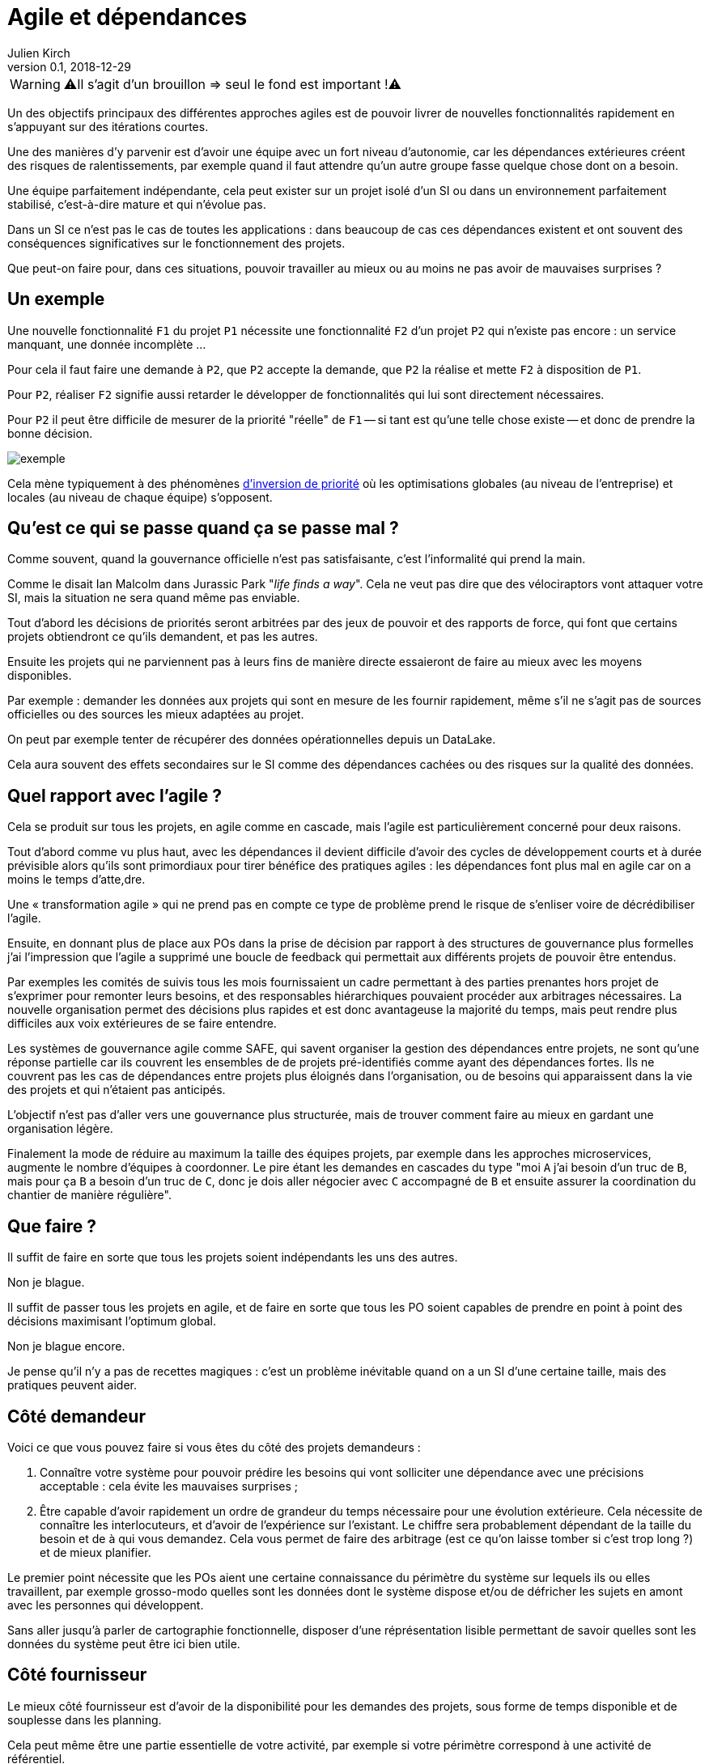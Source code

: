 = Agile et dépendances
Julien Kirch
v0.1, 2018-12-29
:article_lang: fr

WARNING: ⚠️Il s'agit d'un brouillon => seul le fond est important !⚠️️️️

Un des objectifs principaux des différentes approches agiles est de pouvoir livrer de nouvelles fonctionnalités rapidement en s'appuyant sur des itérations courtes.

Une des manières d'y parvenir est d'avoir une équipe avec un fort niveau d'autonomie, car les dépendances extérieures créent des risques de ralentissements, par exemple quand il faut attendre qu'un autre groupe fasse quelque chose dont on a besoin.

Une équipe parfaitement indépendante, cela peut exister sur un projet isolé d'un SI ou dans un environnement parfaitement stabilisé, c'est-à-dire mature et qui n'évolue pas.

Dans un SI ce n'est pas le cas de toutes les applications : dans beaucoup de cas ces dépendances existent et ont souvent des conséquences significatives sur le fonctionnement des projets.

Que peut-on faire pour, dans ces situations, pouvoir travailler au mieux ou au moins ne pas avoir de mauvaises surprises ?

== Un exemple

Une nouvelle fonctionnalité `F1` du projet `P1` nécessite une fonctionnalité `F2` d'un projet `P2` qui n'existe pas encore : un service manquant, une donnée incomplète …

Pour cela il faut faire une demande à `P2`, que `P2` accepte la demande, que `P2` la réalise et mette `F2` à disposition de `P1`.

Pour `P2`, réaliser `F2` signifie aussi retarder le développer de fonctionnalités qui lui sont directement nécessaires.

Pour `P2` il peut être difficile de mesurer de la priorité "réelle" de `F1` -- si tant est qu'une telle chose existe -- et donc de prendre la bonne décision.

image::exemple.png[align="center"]

Cela mène typiquement à des phénomènes link:https://fr.wikipedia.org/wiki/Inversion_de_priorité[d'inversion de priorité] où les optimisations globales (au niveau de l'entreprise) et locales (au niveau de chaque équipe) s'opposent.

== Qu'est ce qui se passe quand ça se passe mal ?

Comme souvent, quand la gouvernance officielle n'est pas satisfaisante, c'est l'informalité qui prend la main.

Comme le disait Ian Malcolm dans Jurassic Park "_life finds a way_".
Cela ne veut pas dire que des vélociraptors vont attaquer votre SI, mais la situation ne sera quand même pas enviable.

Tout d'abord les décisions de priorités seront arbitrées par des jeux de pouvoir et des rapports de force, qui font que certains projets obtiendront ce qu'ils demandent, et pas les autres.

Ensuite les projets qui ne parviennent pas à leurs fins de manière directe essaieront de faire au mieux avec les moyens disponibles.

Par exemple : demander les données aux projets qui sont en mesure de les fournir rapidement, même s'il ne s'agit pas de sources officielles ou des sources les mieux adaptées au projet.

On peut par exemple tenter de récupérer des données opérationnelles depuis un DataLake.

Cela aura souvent des effets secondaires sur le SI comme des dépendances cachées ou des risques sur la qualité des données.

== Quel rapport avec l'agile ?

Cela se produit sur tous les projets, en agile comme en cascade, mais l'agile est particulièrement concerné pour deux raisons.

Tout d'abord comme vu plus haut, avec les dépendances il devient difficile d'avoir des cycles de développement courts et à durée prévisible alors qu'ils sont primordiaux pour tirer bénéfice des pratiques agiles : les dépendances font plus mal en agile car on a moins le temps d'atte,dre.

Une « transformation agile » qui ne prend pas en compte ce type de problème prend le risque de s'enliser voire de décrédibiliser l'agile.

Ensuite, en donnant plus de place aux POs dans la prise de décision par rapport à des structures de gouvernance plus formelles j'ai l'impression que l'agile a supprimé une boucle de feedback qui permettait aux différents projets de pouvoir être entendus.

Par exemples les comités de suivis tous les mois fournissaient un cadre permettant à des parties prenantes hors projet de s'exprimer pour remonter leurs besoins, et des responsables hiérarchiques pouvaient procéder aux arbitrages nécessaires.
La nouvelle organisation permet des décisions plus rapides et est donc avantageuse la majorité du temps, mais peut rendre plus difficiles aux voix extérieures de se faire entendre.

Les systèmes de gouvernance agile comme SAFE, qui savent organiser la gestion des dépendances entre projets, ne sont qu'une réponse partielle car ils couvrent les ensembles de de projets pré-identifiés comme ayant des dépendances fortes. Ils ne couvrent pas les cas de dépendances entre projets plus éloignés dans l'organisation, ou de besoins qui apparaissent dans la vie des projets et qui n'étaient pas anticipés.

L'objectif n'est pas d'aller vers une gouvernance plus structurée, mais de trouver comment faire au mieux en gardant une organisation légère.

Finalement la mode de réduire au maximum la taille des équipes projets, par exemple dans les approches microservices, augmente le nombre d'équipes à coordonner.
Le pire étant les demandes en cascades du type "moi `A` j'ai besoin d'un truc de `B`, mais pour ça `B` a besoin d'un truc de `C`, donc je dois aller négocier avec `C` accompagné de `B` et ensuite assurer la coordination du chantier de manière régulière".

== Que faire ?

Il suffit de faire en sorte que tous les projets soient indépendants les uns des autres.

Non je blague.

Il suffit de passer tous les projets en agile, et de faire en sorte que tous les PO soient capables de prendre en point à point des décisions maximisant l'optimum global.

Non je blague encore.

Je pense qu'il n'y a pas de recettes magiques : c'est un problème inévitable quand on a un SI d'une certaine taille, mais des pratiques peuvent aider.

== Côté demandeur

Voici ce que vous pouvez faire si vous êtes du côté des projets demandeurs :

. Connaître votre système pour pouvoir prédire les besoins qui vont solliciter une dépendance avec une précisions acceptable : cela évite les mauvaises surprises ;
. Être capable d'avoir rapidement un ordre de grandeur du temps nécessaire pour une évolution extérieure. Cela nécessite de connaître les interlocuteurs, et d'avoir de l'expérience sur l'existant. Le chiffre sera probablement dépendant de la taille du besoin et de à qui vous demandez.
Cela vous permet de faire des arbitrage (est ce qu'on laisse tomber si c'est trop long ?) et de mieux planifier.

Le premier point nécessite que les POs aient une certaine connaissance du périmètre du système sur lequels ils ou elles travaillent, par exemple grosso-modo quelles sont les données dont le système dispose et/ou de défricher les sujets en amont avec les personnes qui développent.

Sans aller jusqu'à parler de cartographie fonctionnelle, disposer d'une réprésentation lisible permettant de savoir quelles sont les données du système peut être ici bien utile.

== Côté fournisseur

Le mieux côté fournisseur est d'avoir de la disponibilité pour les demandes des projets, sous forme de temps disponible et de souplesse dans les planning.

Cela peut même être une partie essentielle de votre activité, par exemple si votre périmètre correspond à une activité de référentiel.

Si les priorités ne permettent pas de réaliser les demandes extérieures dans des délais courts, essayer au moins de répondre rapidement aux questions de planning pour donner de la visibilité pour permettre aux projet demandeurs de s'organiser.

Si l'organisation ne vous permet pas d'arbitrer les priorités vous-même, tout ce que vous pouvez faire est d'essayer de faciliter la prise de décision, par exemple en fournissant des estimations.

== Côté DSI

La DSI peut faire de nombreuses choses dans ce domaine, du plus simple au plus difficile :

. Suivre les demandes d'évolutions transverses pour être capable d'évaluer l'importance du sujet : est ce qu'il arrive souvent, à quels endroits dans le SI … ?
. Faire en sorte que des services existants déjà exposés soient désignés et exposés de manière à être facilement utilisables par les autres applications (mais sans tomber dans le surdesign : la réutilisabilité est toujours difficile à anticiper)
. Influer sur la gouvernance pour faire en sorte que les projets puissent obtenir rapidement des arbitrages en  : la priorisation des sujets n'est pas forcément dans le périmètre de la DSI, mais elle peut aider à ce que les décisions soient prises
. Faciliter le développement des nouvelles demandes sur les parties qui ne sont pas dans le périmètre des projets, par exemple la capacité à fournir des environnements de test pendant les phases de mise au point
. Mettre en avant les besoins de migration et de décomissionnement pour qu'ils soient pris en compte, car fournir une nouvelle version N+1 d'un service cela veut dire une version supplémentaire à maintenir jusqu'à ce que les consommateurs des versions précédentes N, N-1 … décident de se mettre à jour
. Essayer de piloter la décentralisation des projets / données / services pour limiter le nombre d'interlocuteurs à contacter (et éviter les demandes en cascades comme vu plus haut), un peu de centralisation sur les données "maîtres" en le structurant dans des référentiels permet par exemple de faciliter les choses

Le dernier point est primordial : il faut que vos projets soient adaptés à votre capacité à faire des choix et à les mettre en œuvre.

Bien entendu il n'est pas possible de mener de front tous ces chantiers mais ceux qui sont les mieux adaptés à votre contexte et aux moyens disponibles.

== Côté métier

Pour les développements inter-projets d'une certaine taille, le processus d'arbitrage doit reposer sur le métier car c'est lui qui a la connaissance et la légitimité pour le faire.

Cela signifie que le métier doit s'approprier ce sujet, et trouver une manière de le traiter.

Pour les demandes de petite taille réduite qui ne portent pas à conséquence sur les plannings, les décisions peuvent être déléguées aux projets.
Cela permet de limiter le coût des décisions tout en limitant l'impact des erreurs.

Mais pour les adhérence de plus grande taille cela ne fonctionne pas.

Dans le cas idéal, les différents domaines métiers impliqués ont l'habitude de travailler ensemble, et sauront prioriser les demandes d'une manière qui soit acceptable aux différentes parties prenantes.
En principe, si deux projets dépendant de deux domaines métiers différents ont à travailler ensemble, c'est parce que les métiers correspondants ont des liens.

Dans le cas contraire, cela peut signifier que différentes branches du métier doivent apprendre à travailler ensemble pour des raisons d'IT, alors qu'elles n'ont que rarement à le faire par ailleurs.

Par expérience cet apprentissage est souvent difficile, en particulier lorsqu'un des métiers à plus d'intérêt que les autres à cette "collaboration".

C'est par exemple le cas lorsque le marketing a besoin de données de l'ensemble du SI pour alimenter son CRM ou sa BI, alors que les autres branches n'en tirent qu'un bénéfice indirect.

Ce type de dépendance doit être identifié lors du cadrage d'un projet et la question doit être traitée avant de lancer les développements, surtout si le niveau de dépendance est important.

Il ne s'agit pas seulement de prioriser les tâches déjà identifiées dans les calendriers des différents projets, mais aussi de définir des modalités d'arbitrage efficace (qui peut décider de quoi dans quelles instances ?) pour les situations non encore prévues.
L'objectif étant d'éviter de soliciter l'avis de la direction générale chaque fois qu'il faut ajouter un champ d'une donnée dans un service.

Si on juge que les réponses ne sont pas compatibles avec les contraintes existantes comme le planning prévisionnel du projet, il peut être nécessaire de recadrer les projets.

== En conclusion

Ayez le courage de mesurer vos TTM réels, c'est à dire ceux qui prennent en compte toute la chaîne de dépendance, et pas seulement les développements propres à chaque projet.

Si les dépendances sont mal gouvernées dans votre SI, votre capacité à travailler mieux pourrait être très limitée.

Essayer d'optimiser les choses au mieux pour chaque projet, sans attendre une solution globale qui résoudrait tout.

Le mieux à court et moyen terme et d'adapter vos projets à votre organisation, quitte à renoncer à certains projets ou à certaines approches, car l'inverse ne fonctionnera pas.

[TIP]
____
Conclusion : par quoi préconiserais-tu de commencer ? Concrètement, qu'entends-tu ici par adapter les projets à l'orga ?
____